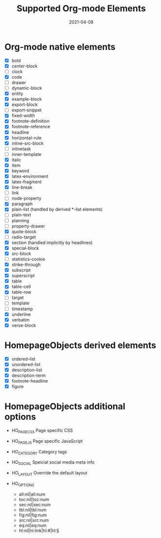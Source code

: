 #+TITLE: Supported Org-mode Elements
#+DATE: 2021-04-08
#+STARTUP: showall

* Org-mode native elements

- [X] bold
- [X] center-block
- [ ] clock
- [X] code
- [ ] drawer
- [ ] dynamic-block
- [X] entity
- [X] example-block
- [X] export-block
- [ ] export-snippet
- [X] fixed-width
- [X] footnote-definition
- [X] footnote-reference
- [X] headline
- [X] horizontal-rule
- [X] inline-src-block
- [ ] inlinetask
- [ ] inner-template
- [X] italic
- [X] item
- [X] keyword
- [X] latex-environment
- [X] latex-fragment
- [X] line-break
- [ ] link
- [ ] node-property
- [X] paragraph
- [X] plain-list (handled by derived *-list elements)
- [ ] plain-text
- [ ] planning
- [ ] property-drawer
- [X] quote-block
- [ ] radio-target
- [X] section (handled implicitly by headlines)
- [X] special-block
- [X] src-block
- [ ] statistics-cookie
- [X] strike-through
- [X] subscript
- [X] superscript
- [X] table
- [X] table-cell
- [X] table-row
- [ ] target
- [ ] template
- [ ] timestamp
- [X] underline
- [X] verbatim
- [X] verse-block

* HomepageObjects derived elements

- [X] ordered-list
- [X] unordered-list
- [X] description-list
- [X] description-term
- [X] footnote-headline
- [X] figure

* HomepageObjects additional options

- HO_PAGE_CSS
  Page specific CSS

- HO_PAGE_JS
  Page specific JavaScript

- HO_CATEGORY
  Category tags

- HO_SOCIAL
  Speicial social media meta info

- HO_LAYOUT
  Override the default layout

- HO_OPTIONS
  - all:nil|all:num
  - toc:nil|toc:num
  - sec:nil|sec:num
  - tbl:nil|tbl:num
  - fig:nil|fig:num
  - src:nil|src:num
  - eq:nil|eq:num
  - hl:nil|hl:link|hl:#|hl:§
